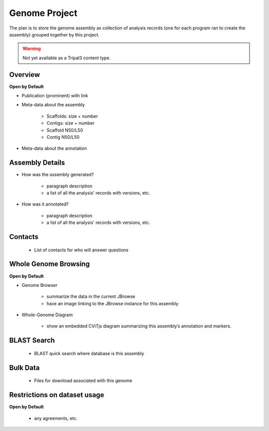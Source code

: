 
Genome Project
==============

The plan is to store the genome assembly as collection of analysis records (one for each program ran to create the assembly) grouped together by this project.

.. warning::

  Not yet available as a Tripal3 content type.
  
Overview
---------
**Open by Default**

- Publication (prominent) with link

- Meta-data about the assembly

    - Scaffolds: size + number
    - Contigs: size + number
    - Scaffold N50/L50
    - Contig N50/L50

- Meta-data about the annotation

Assembly Details
----------------

- How was the assembly generated?
    
    - paragraph description
    - a list of all the analysis' records with versions, etc.
    
- How was it annotated?

    - paragraph description
    - a list of all the analysis' records with versions, etc.

Contacts
---------

  - List of contacts for who will answer questions

Whole Genome Browsing
----------------------
**Open by Default**

- Genome Browser

    - summarize the data in the current JBrowse
    - have an image linking to the JBrowse instance for this assembly

- Whole-Genome Diagram

    - show an embedded CViTjs diagram summarizing this assembly’s annotation and markers.

BLAST Search
-------------

  - BLAST quick search where database is this assembly
  
Bulk Data
----------

  - Files for download associated with this genome

Restrictions on dataset usage
------------------------------
**Open by Default**

  - any agreements, etc.
  
